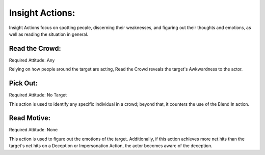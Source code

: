 Insight Actions:
================
Insight Actions focus on spotting people, discerning their weaknesses, and figuring out their thoughts and emotions, as well as reading the situation in general.

Read the Crowd:
---------------
Required Attitude: Any

Relying on how people around the target are acting, Read the Crowd reveals the target's Awkwardness to the actor.

Pick Out:
---------
Required Attitude: No Target

This action is used to identify any specific individual in a crowd; beyond that, it counters the use of the Blend In action.

Read Motive:
------------
Required Attitude: None

This action is used to figure out the emotions of the target. Additionally, if this action achieves more net hits than the target's net hits on a Deception or Impersonation Action, the actor becomes aware of the deception.

